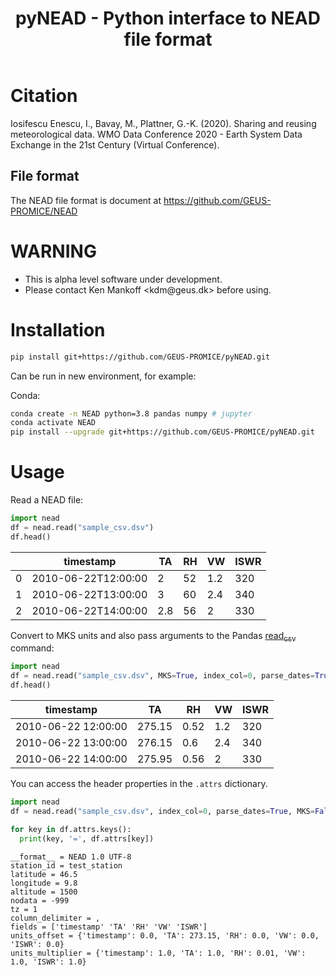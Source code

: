 #+TITLE: pyNEAD - Python interface to NEAD file format


* Table of contents                               :toc_3:noexport:
- [[#citation][Citation]]
  - [[#file-format][File format]]
- [[#warning][WARNING]]
- [[#installation][Installation]]
- [[#usage][Usage]]

* Citation

Iosifescu Enescu, I., Bavay, M., Plattner, G.-K. (2020). Sharing and reusing meteorological data. WMO Data Conference 2020 - Earth System Data Exchange in the 21st Century (Virtual Conference).

** File format

The NEAD file format is document at https://github.com/GEUS-PROMICE/NEAD

* WARNING

+ This is alpha level software under development.
+ Please contact Ken Mankoff <kdm@geus.dk> before using.

* Installation

#+BEGIN_SRC bash :results verbatim
pip install git+https://github.com/GEUS-PROMICE/pyNEAD.git
#+END_SRC

Can be run in new environment, for example:

Conda:

#+BEGIN_SRC bash :results verbatim
conda create -n NEAD python=3.8 pandas numpy # jupyter
conda activate NEAD
pip install --upgrade git+https://github.com/GEUS-PROMICE/pyNEAD.git
#+END_SRC

* Usage
:PROPERTIES:
:header-args:jupyter-python+: :kernel PROMICE_dev :session nead :exports both :results raw drawer :exports both
:END:

Read a NEAD file:

#+NAME: nead-read-simple
#+BEGIN_SRC jupyter-python :exports code
import nead
df = nead.read("sample_csv.dsv")
df.head()
#+END_SRC

#+BEGIN_SRC jupyter-python :exports results
import importlib
importlib.reload(nead)
<<nead-read-simple>>
#+END_SRC

#+RESULTS:
|   | timestamp           |  TA | RH |  VW | ISWR |
|---+---------------------+-----+----+-----+------|
| 0 | 2010-06-22T12:00:00 |   2 | 52 | 1.2 |  320 |
| 1 | 2010-06-22T13:00:00 |   3 | 60 | 2.4 |  340 |
| 2 | 2010-06-22T14:00:00 | 2.8 | 56 |   2 |  330 |

Convert to MKS units and also pass arguments to the Pandas [[https://pandas.pydata.org/pandas-docs/stable/reference/api/pandas.read_csv.html][read_csv]] command:

#+NAME: nead-read-complex
#+BEGIN_SRC jupyter-python :exports code
import nead
df = nead.read("sample_csv.dsv", MKS=True, index_col=0, parse_dates=True)
df.head()
#+END_SRC

#+BEGIN_SRC jupyter-python  :exports results
import importlib
importlib.reload(nead)
<<nead-read-complex>>
#+END_SRC

#+RESULTS:
| timestamp           |     TA |   RH |  VW | ISWR |
|---------------------+--------+------+-----+------|
| 2010-06-22 12:00:00 | 275.15 | 0.52 | 1.2 |  320 |
| 2010-06-22 13:00:00 | 276.15 |  0.6 | 2.4 |  340 |
| 2010-06-22 14:00:00 | 275.95 | 0.56 |   2 |  330 |

You can access the header properties in the =.attrs= dictionary.

#+BEGIN_SRC jupyter-python :exports both
import nead
df = nead.read("sample_csv.dsv", index_col=0, parse_dates=True, MKS=False)

for key in df.attrs.keys():
  print(key, '=', df.attrs[key])
#+END_SRC

#+RESULTS:
#+begin_example
__format__ = NEAD 1.0 UTF-8
station_id = test_station
latitude = 46.5
longitude = 9.8
altitude = 1500
nodata = -999
tz = 1
column_delimiter = ,
fields = ['timestamp' 'TA' 'RH' 'VW' 'ISWR']
units_offset = {'timestamp': 0.0, 'TA': 273.15, 'RH': 0.0, 'VW': 0.0, 'ISWR': 0.0}
units_multiplier = {'timestamp': 1.0, 'TA': 1.0, 'RH': 0.01, 'VW': 1.0, 'ISWR': 1.0}
#+end_example

